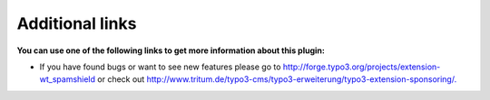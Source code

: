 ﻿.. include:: Images.txt

.. ==================================================
.. FOR YOUR INFORMATION
.. --------------------------------------------------
.. -*- coding: utf-8 -*- with BOM.

.. ==================================================
.. DEFINE SOME TEXTROLES
.. --------------------------------------------------
.. role::   underline
.. role::   typoscript(code)
.. role::   ts(typoscript)
   :class:  typoscript
.. role::   php(code)


Additional links
----------------

**You can use one of the following links to get more information about
this plugin:**

- If you have found bugs or want to see new features please go to
  `http://forge.typo3.org/projects/extension-wt\_spamshield
  <http://forge.typo3.org/projects/extension-wt_spamshield>`_
  or check out
  `http://www.tritum.de/typo3-cms/typo3-erweiterung/typo3-extension-sponsoring/.
  <http://www.tritum.de/typo3-cms/typo3-erweiterung/typo3-extension-sponsoring/>`_